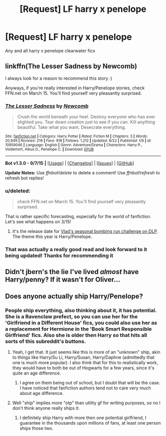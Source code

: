 #+TITLE: [Request] LF harry x penelope

* [Request] LF harry x penelope
:PROPERTIES:
:Author: Tits_Me_Pm
:Score: 7
:DateUnix: 1452073169.0
:DateShort: 2016-Jan-06
:FlairText: Request
:END:
Any and all harry x penelope clearwater fics


** linkffn(The Lesser Sadness by Newcomb)

I always look for a reason to recommend this story :)

Anyways, if you're really interested in Harry/Penelope stories, check FFN.net on March 15. You'll find yourself very pleasantly surprised.
:PROPERTIES:
:Author: M-Cheese
:Score: 6
:DateUnix: 1452080797.0
:DateShort: 2016-Jan-06
:END:

*** [[http://www.fanfiction.net/s/10959046/1/][*/The Lesser Sadness/*]] by [[https://www.fanfiction.net/u/4727972/Newcomb][/Newcomb/]]

#+begin_quote
  Crush the world beneath your heel. Destroy everyone who has ever slighted you. Tear down creation just to see if you can. Kill anything beautiful. Take what you want. Desecrate everything.
#+end_quote

^{/Site/: [[http://www.fanfiction.net/][fanfiction.net]] *|* /Category/: Harry Potter *|* /Rated/: Fiction M *|* /Chapters/: 3 *|* /Words/: 20,949 *|* /Reviews/: 219 *|* /Favs/: 918 *|* /Follows/: 1,212 *|* /Updated/: 8/22 *|* /Published/: 1/9 *|* /id/: 10959046 *|* /Language/: English *|* /Genre/: Adventure/Drama *|* /Characters/: Harry P., Voldemort, Albus D., Penelope C. *|* /Download/: [[http://www.p0ody-files.com/ff_to_ebook/mobile/makeEpub.php?id=10959046][EPUB]]}

--------------

*Bot v1.3.0 - 9/7/15* *|* [[[https://github.com/tusing/reddit-ffn-bot/wiki/Usage][Usage]]] | [[[https://github.com/tusing/reddit-ffn-bot/wiki/Changelog][Changelog]]] | [[[https://github.com/tusing/reddit-ffn-bot/issues/][Issues]]] | [[[https://github.com/tusing/reddit-ffn-bot/][GitHub]]]

*Update Notes:* Use /ffnbot!delete/ to delete a comment! Use /ffnbot!refresh/ to refresh bot replies!
:PROPERTIES:
:Author: FanfictionBot
:Score: 3
:DateUnix: 1452080838.0
:DateShort: 2016-Jan-06
:END:


*** u/deleted:
#+begin_quote
  check FFN.net on March 15. You'll find yourself very pleasantly surprised.
#+end_quote

That is rather specific forecasting, especially for the world of fanfiction. Let's see what happens on 3/15!
:PROPERTIES:
:Score: 3
:DateUnix: 1452090443.0
:DateShort: 2016-Jan-06
:END:

**** It's the release date for [[https://forums.darklordpotter.net/showthread.php?t=31656][Vlad's seasonal bombing run challenge on DLP]]. The theme this year is Harry/Penelope.
:PROPERTIES:
:Author: __Pers
:Score: 3
:DateUnix: 1452124933.0
:DateShort: 2016-Jan-07
:END:


*** That was actually a really good read and look forward to it being updated! Thanks for recommending it
:PROPERTIES:
:Author: Tits_Me_Pm
:Score: 2
:DateUnix: 1452088083.0
:DateShort: 2016-Jan-06
:END:


** Didn't jbern's the lie I've lived /almost/ have Harry/penny? If it wasn't for Oliver...
:PROPERTIES:
:Author: ryanvdb
:Score: 4
:DateUnix: 1452123029.0
:DateShort: 2016-Jan-07
:END:


** Does anyone actually ship Harry/Penelope?
:PROPERTIES:
:Author: stefvh
:Score: 3
:DateUnix: 1452091690.0
:DateShort: 2016-Jan-06
:END:

*** People ship everything, also thinking about it, it has potential. She is a Ravenclaw prefect, so you can use her for the 'Girlfriend in a Different House' fics, you could also use her as a replacement for Hermione in the 'Book Smart Responsible Girlfriend' fics. Also she is older then Harry so that hits all sorts of this subreddit's buttons.
:PROPERTIES:
:Author: Evilsbane
:Score: 4
:DateUnix: 1452092505.0
:DateShort: 2016-Jan-06
:END:

**** Yeah, I get that. It just seems like this is more of an "unknown" ship, akin to things like Harry/Su Li, Harry/Susan, Harry/Daphne (admittedly that one is much more popular). I also think that for this to realistically work, they would have to both be out of Hogwarts for a few years, since it's quite an age difference.
:PROPERTIES:
:Author: stefvh
:Score: 3
:DateUnix: 1452093059.0
:DateShort: 2016-Jan-06
:END:

***** I agree on them being out of school, but I doubt that will be the case. I have noticed that fanfiction authors tend not to care very much about age difference.
:PROPERTIES:
:Author: Evilsbane
:Score: 5
:DateUnix: 1452093706.0
:DateShort: 2016-Jan-06
:END:


**** Well "ship" implies more "otp" than utility gf for writing purposes, so no I don't think anyone really ships it.
:PROPERTIES:
:Score: 2
:DateUnix: 1452096853.0
:DateShort: 2016-Jan-06
:END:

***** I definitely ship Harry with more then one potential girlfriend, I guarantee in the thousands upon millions of fans, at least one person ships those two.
:PROPERTIES:
:Author: Evilsbane
:Score: 1
:DateUnix: 1452098801.0
:DateShort: 2016-Jan-06
:END:
